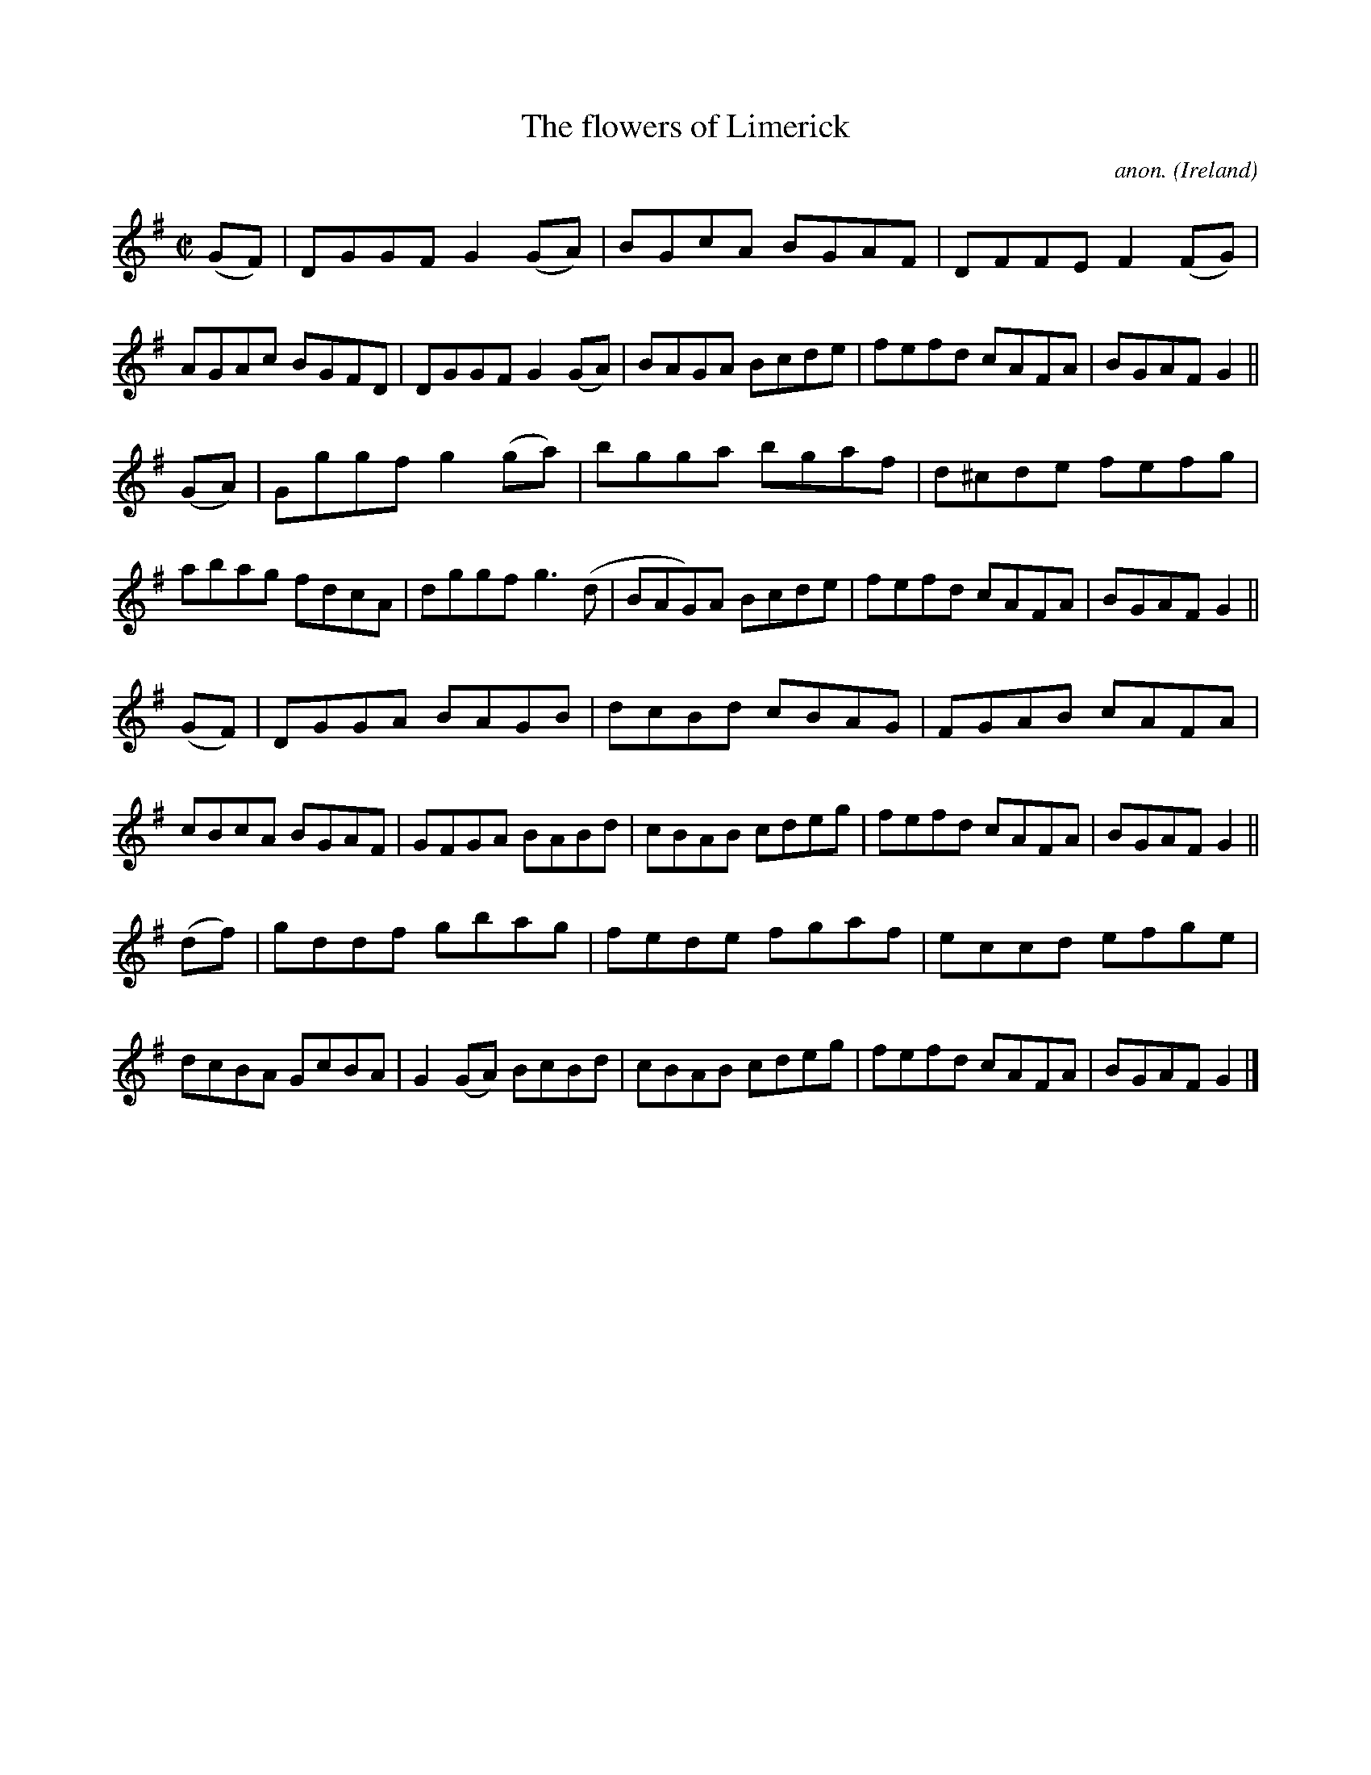 X:768
T:The flowers of Limerick
C:anon.
O:Ireland
B:Francis O'Neill: "The Dance Music of Ireland" (1907) no. 768
R:Reel
Z:Transcribed by Frank Nordberg - http://www.musicaviva.com
F:http://www.musicaviva.com/abc/tunes/ireland/oneill-1001/0768/oneill-1001-0768-1.abc
M:C|
L:1/8
K:G
(GF)|DGGF G2(GA)|BGcA BGAF|DFFE F2(FG)|AGAc BGFD|DGGF G2(GA)|BAGA Bcde|fefd cAFA|BGAF G2||
(GA)|Gggf g2(ga)|bgga bgaf|d^cde fefg|abag fdcA|dggf g3(d|BAG)A Bcde|fefd cAFA|BGAF G2||
(GF)|DGGA BAGB|dcBd cBAG|FGAB cAFA|cBcA BGAF|GFGA BABd|cBAB cdeg|fefd cAFA|BGAF G2||
(df)|gddf gbag|fede fgaf|eccd efge|dcBA GcBA|G2(GA) BcBd|cBAB cdeg|fefd cAFA|BGAF G2|]
W:
W:
%
%

